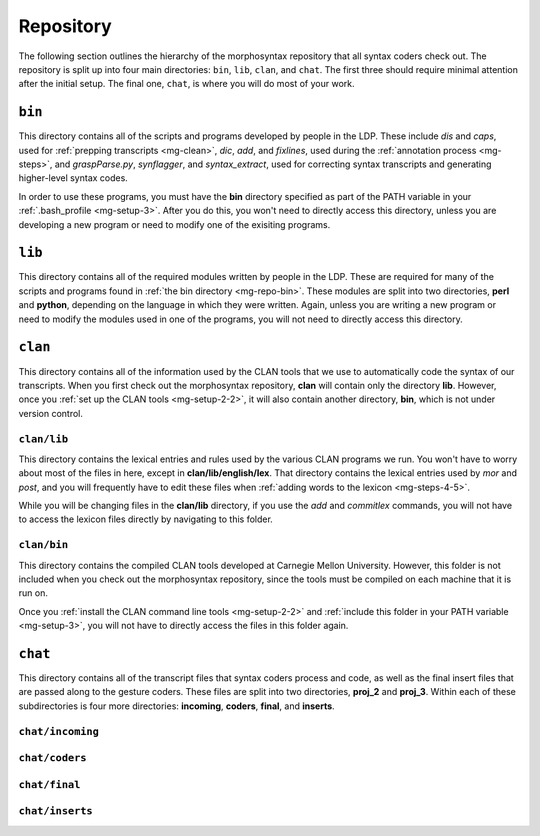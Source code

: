 .. _mg-repo:

**********
Repository
**********

The following section outlines the hierarchy of the morphosyntax repository 
that all syntax coders check out.  The repository is split up into four main 
directories: ``bin``, ``lib``, ``clan``, and ``chat``.  The first three should 
require minimal attention after the initial setup.  The final one, ``chat``, 
is where you will do most of your work.


.. _mg-repo-bin:

``bin``
=======

This directory contains all of the scripts and programs developed by people in the LDP.  These include *dis* and *caps*, used for :ref:`prepping transcripts <mg-clean>`, *dic*, *add*, and *fixlines*, used during the :ref:`annotation process <mg-steps>`, and *graspParse.py*, *synflagger*, and *syntax_extract*, used for correcting syntax transcripts and generating higher-level syntax codes.

In order to use these programs, you must have the **bin** directory specified as part of the PATH variable in your :ref:`.bash_profile <mg-setup-3>`.  After you do this, you won't need to directly access this directory, unless you are developing a new program or need to modify one of the exisiting programs.


.. _mg-repo-lib:

``lib``
=======

This directory contains all of the required modules written by people in the LDP.  These are required for many of the scripts and programs found in :ref:`the bin directory <mg-repo-bin>`.  These modules are split into two directories, **perl** and **python**, depending on the language in which they were written.  Again, unless you are writing a new program or need to modify the modules used in one of the programs, you will not need to directly access this directory.


.. _mg-repo-clan:

``clan``
========

This directory contains all of the information used by the CLAN tools that we use to automatically code the syntax of our transcripts.  When you first check out the morphosyntax repository, **clan** will contain only the directory **lib**.  However, once you :ref:`set up the CLAN tools <mg-setup-2-2>`, it will also contain another directory, **bin**, which is not under version control.


.. _mg-repo-clan-lib:

``clan/lib``
------------

This directory contains the lexical entries and rules used by the various CLAN programs we run.  You won't have to worry about most of the files in here, except in **clan/lib/english/lex**.  That directory contains the lexical entries used by *mor* and *post*, and you will frequently have to edit these files when :ref:`adding words to the lexicon <mg-steps-4-5>`.

While you will be changing files in the **clan/lib** directory, if you use the *add* and *commitlex* commands, you will not have to access the lexicon files directly by navigating to this folder.


.. _mg-repo-clan-bin:

``clan/bin``
------------

This directory contains the compiled CLAN tools developed at Carnegie Mellon University.  However, this folder is not included when you check out the morphosyntax repository, since the tools must be compiled on each machine that it is run on.

Once you :ref:`install the CLAN command line tools <mg-setup-2-2>` and :ref:`include this folder in your PATH variable <mg-setup-3>`, you will not have to directly access the files in this folder again.


.. _mg-repo-chat:

``chat``
========

This directory contains all of the transcript files that syntax coders process and code, as well as the final insert files that are passed along to the gesture coders.  These files are split into two directories, **proj_2** and **proj_3**.  Within each of these subdirectories is four more directories: **incoming**, **coders**, **final**, and **inserts**.


.. _mg-repo-chat-incoming:

``chat/incoming``
-----------------


.. _mg-repo-chat-coders:

``chat/coders``
---------------


.. _mg-repo-chat-final:

``chat/final``
--------------


.. _mg-repo-chat-inserts:

``chat/inserts``
----------------
